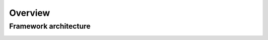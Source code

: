 Overview
========

Framework architecture
----------------------

.. image:: ../_static/imgs/overview-system-architecture.svg
    :width: 100%
    :align: center
    :alt: System architecture
